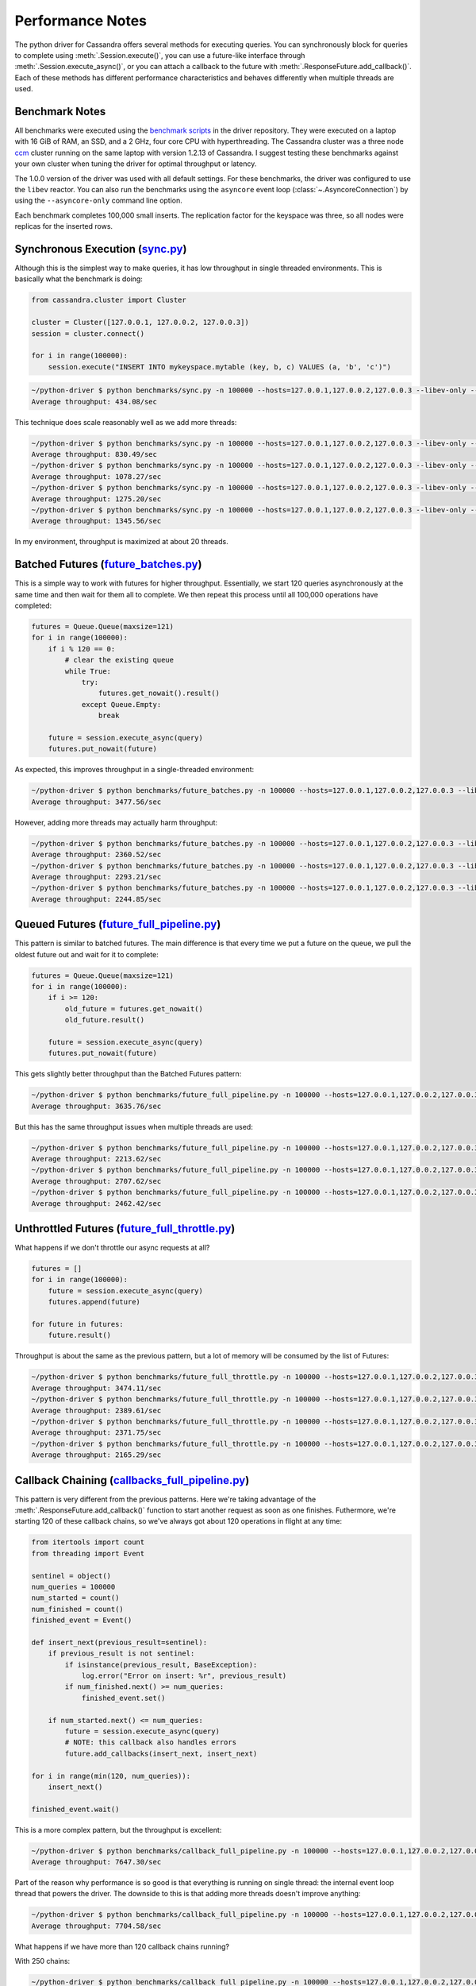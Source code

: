 Performance Notes
=================
The python driver for Cassandra offers several methods for executing queries.
You can synchronously block for queries to complete using
:meth:`.Session.execute()`, you can use a future-like interface through
:meth:`.Session.execute_async()`, or you can attach a callback to the future
with :meth:`.ResponseFuture.add_callback()`.  Each of these methods has
different performance characteristics and behaves differently when
multiple threads are used.

Benchmark Notes
---------------
All benchmarks were executed using the
`benchmark scripts <https://github.com/datastax/python-driver/tree/master/benchmarks>`_
in the driver repository.  They were executed on a laptop with 16 GiB of RAM, an SSD,
and a 2 GHz, four core CPU with hyperthreading.  The Cassandra cluster was a three
node `ccm <https://github.com/pcmanus/ccm>`_ cluster running on the same laptop
with version 1.2.13 of Cassandra. I suggest testing these benchmarks against your
own cluster when tuning the driver for optimal throughput or latency.

The 1.0.0 version of the driver was used with all default settings.  For these
benchmarks, the driver was configured to use the ``libev`` reactor.  You can also run
the benchmarks using the ``asyncore`` event loop (:class:`~.AsyncoreConnection`) 
by using the ``--asyncore-only`` command line option. 

Each benchmark completes 100,000 small inserts. The replication factor for the
keyspace was three, so all nodes were replicas for the inserted rows.

Synchronous Execution (`sync.py <https://github.com/datastax/python-driver/blob/master/benchmarks/sync.py>`_)
-------------------------------------------------------------------------------------------------------------
Although this is the simplest way to make queries, it has low throughput
in single threaded environments.  This is basically what the benchmark
is doing:

.. code-block:: python

    from cassandra.cluster import Cluster

    cluster = Cluster([127.0.0.1, 127.0.0.2, 127.0.0.3])
    session = cluster.connect()

    for i in range(100000):
        session.execute("INSERT INTO mykeyspace.mytable (key, b, c) VALUES (a, 'b', 'c')")

.. code-block:: bash

    ~/python-driver $ python benchmarks/sync.py -n 100000 --hosts=127.0.0.1,127.0.0.2,127.0.0.3 --libev-only --threads=1
    Average throughput: 434.08/sec


This technique does scale reasonably well as we add more threads:

.. code-block:: bash

    ~/python-driver $ python benchmarks/sync.py -n 100000 --hosts=127.0.0.1,127.0.0.2,127.0.0.3 --libev-only --threads=2
    Average throughput: 830.49/sec
    ~/python-driver $ python benchmarks/sync.py -n 100000 --hosts=127.0.0.1,127.0.0.2,127.0.0.3 --libev-only --threads=4
    Average throughput: 1078.27/sec
    ~/python-driver $ python benchmarks/sync.py -n 100000 --hosts=127.0.0.1,127.0.0.2,127.0.0.3 --libev-only --threads=8
    Average throughput: 1275.20/sec
    ~/python-driver $ python benchmarks/sync.py -n 100000 --hosts=127.0.0.1,127.0.0.2,127.0.0.3 --libev-only --threads=16
    Average throughput: 1345.56/sec


In my environment, throughput is maximized at about 20 threads.


Batched Futures (`future_batches.py <https://github.com/datastax/python-driver/blob/master/benchmarks/future_batches.py>`_)
---------------------------------------------------------------------------------------------------------------------------
This is a simple way to work with futures for higher throughput.  Essentially,
we start 120 queries asynchronously at the same time and then wait for them
all to complete. We then repeat this process until all 100,000 operations
have completed:

.. code-block:: python

    futures = Queue.Queue(maxsize=121)
    for i in range(100000):
        if i % 120 == 0:
            # clear the existing queue
            while True:
                try:
                    futures.get_nowait().result()
                except Queue.Empty:
                    break

        future = session.execute_async(query)
        futures.put_nowait(future)

As expected, this improves throughput in a single-threaded environment:

.. code-block:: bash

    ~/python-driver $ python benchmarks/future_batches.py -n 100000 --hosts=127.0.0.1,127.0.0.2,127.0.0.3 --libev-only --threads=1
    Average throughput: 3477.56/sec

However, adding more threads may actually harm throughput:

.. code-block:: bash

    ~/python-driver $ python benchmarks/future_batches.py -n 100000 --hosts=127.0.0.1,127.0.0.2,127.0.0.3 --libev-only --threads=2
    Average throughput: 2360.52/sec
    ~/python-driver $ python benchmarks/future_batches.py -n 100000 --hosts=127.0.0.1,127.0.0.2,127.0.0.3 --libev-only --threads=4
    Average throughput: 2293.21/sec
    ~/python-driver $ python benchmarks/future_batches.py -n 100000 --hosts=127.0.0.1,127.0.0.2,127.0.0.3 --libev-only --threads=8
    Average throughput: 2244.85/sec


Queued Futures (`future_full_pipeline.py <https://github.com/datastax/python-driver/blob/master/benchmarks/future_full_pipeline.py>`_)
--------------------------------------------------------------------------------------------------------------------------------------
This pattern is similar to batched futures.  The main difference is that
every time we put a future on the queue, we pull the oldest future out
and wait for it to complete:

.. code-block:: python

        futures = Queue.Queue(maxsize=121)
        for i in range(100000):
            if i >= 120:
                old_future = futures.get_nowait()
                old_future.result()

            future = session.execute_async(query)
            futures.put_nowait(future)

This gets slightly better throughput than the Batched Futures pattern:

.. code-block:: bash

    ~/python-driver $ python benchmarks/future_full_pipeline.py -n 100000 --hosts=127.0.0.1,127.0.0.2,127.0.0.3 --libev-only --threads=1
    Average throughput: 3635.76/sec

But this has the same throughput issues when multiple threads are used:

.. code-block:: bash

    ~/python-driver $ python benchmarks/future_full_pipeline.py -n 100000 --hosts=127.0.0.1,127.0.0.2,127.0.0.3 --libev-only --threads=2
    Average throughput: 2213.62/sec
    ~/python-driver $ python benchmarks/future_full_pipeline.py -n 100000 --hosts=127.0.0.1,127.0.0.2,127.0.0.3 --libev-only --threads=4
    Average throughput: 2707.62/sec
    ~/python-driver $ python benchmarks/future_full_pipeline.py -n 100000 --hosts=127.0.0.1,127.0.0.2,127.0.0.3 --libev-only --threads=8
    Average throughput: 2462.42/sec

Unthrottled Futures (`future_full_throttle.py <https://github.com/datastax/python-driver/blob/master/benchmarks/future_full_throttle.py>`_)
-------------------------------------------------------------------------------------------------------------------------------------------
What happens if we don't throttle our async requests at all?

.. code-block:: python

    futures = []
    for i in range(100000):
        future = session.execute_async(query)
        futures.append(future)

    for future in futures:
        future.result()

Throughput is about the same as the previous pattern, but a lot of memory will
be consumed by the list of Futures:

.. code-block:: bash

    ~/python-driver $ python benchmarks/future_full_throttle.py -n 100000 --hosts=127.0.0.1,127.0.0.2,127.0.0.3 --libev-only --threads=1
    Average throughput: 3474.11/sec
    ~/python-driver $ python benchmarks/future_full_throttle.py -n 100000 --hosts=127.0.0.1,127.0.0.2,127.0.0.3 --libev-only --threads=2
    Average throughput: 2389.61/sec
    ~/python-driver $ python benchmarks/future_full_throttle.py -n 100000 --hosts=127.0.0.1,127.0.0.2,127.0.0.3 --libev-only --threads=4
    Average throughput: 2371.75/sec
    ~/python-driver $ python benchmarks/future_full_throttle.py -n 100000 --hosts=127.0.0.1,127.0.0.2,127.0.0.3 --libev-only --threads=8
    Average throughput: 2165.29/sec

Callback Chaining (`callbacks_full_pipeline.py <https://github.com/datastax/python-driver/blob/master/benchmarks/callbacks_full_pipeline.py>`_)
-----------------------------------------------------------------------------------------------------------------------------------------------
This pattern is very different from the previous patterns.  Here we're taking
advantage of the :meth:`.ResponseFuture.add_callback()` function to start
another request as soon as one finishes.  Futhermore, we're starting 120
of these callback chains, so we've always got about 120 operations in
flight at any time:

.. code-block:: python

    from itertools import count
    from threading import Event

    sentinel = object()
    num_queries = 100000
    num_started = count()
    num_finished = count()
    finished_event = Event()

    def insert_next(previous_result=sentinel):
        if previous_result is not sentinel:
            if isinstance(previous_result, BaseException):
                log.error("Error on insert: %r", previous_result)
            if num_finished.next() >= num_queries:
                finished_event.set()

        if num_started.next() <= num_queries:
            future = session.execute_async(query)
            # NOTE: this callback also handles errors
            future.add_callbacks(insert_next, insert_next)

    for i in range(min(120, num_queries)):
        insert_next()

    finished_event.wait()

This is a more complex pattern, but the throughput is excellent:

.. code-block:: bash

    ~/python-driver $ python benchmarks/callback_full_pipeline.py -n 100000 --hosts=127.0.0.1,127.0.0.2,127.0.0.3 --libev-only --threads=1
    Average throughput: 7647.30/sec

Part of the reason why performance is so good is that everything is running on
single thread: the internal event loop thread that powers the driver.  The
downside to this is that adding more threads doesn't improve anything:

.. code-block:: bash

    ~/python-driver $ python benchmarks/callback_full_pipeline.py -n 100000 --hosts=127.0.0.1,127.0.0.2,127.0.0.3 --libev-only --threads=2
    Average throughput: 7704.58/sec


What happens if we have more than 120 callback chains running?

With 250 chains:

.. code-block:: bash

    ~/python-driver $ python benchmarks/callback_full_pipeline.py -n 100000 --hosts=127.0.0.1,127.0.0.2,127.0.0.3 --libev-only --threads=1
    Average throughput: 7794.22/sec

Things look pretty good with 250 chains.  If we try 500 chains, we start to max out
all of the connections in the connection pools.  The problem is that the current
version of the driver isn't very good at throttling these callback chains, so
a lot of time gets spent waiting for new connections and performance drops
dramatically:

.. code-block:: bash

    ~/python-driver $ python benchmarks/callback_full_pipeline.py -n 100000 --hosts=127.0.0.1,127.0.0.2,127.0.0.3 --libev-only --threads=1
    Average throughput: 679.61/sec

Until this is improved, you should limit the number of callback chains you run.

PyPy
----
Almost all of these patterns become CPU-bound pretty quickly with CPython, the
normal implementation of python. `PyPy <http://pypy.org>`_ is an alternative
implementation of Python (written in Python) which uses a JIT compiler to
reduce CPU consumption.  This leads to a huge improvement in the driver
performance:

.. code-block:: bash

    ~/python-driver $ pypy benchmarks/callback_full_pipeline.py -n 500000 --hosts=127.0.0.1,127.0.0.2,127.0.0.3 --asyncore-only --threads=1
    Average throughput: 18782.00/sec

Eventually the driver may add C extensions to reduce CPU consumption, which
would probably narrow the gap between the performance of CPython and PyPy.

multiprocessing
---------------
All of the patterns here may be used over multiple processes using the
`multiprocessing <http://docs.python.org/2/library/multiprocessing.html>`_
module.  Multiple processes will scale significantly better than multiple
threads will, so if high throughput is your goal, consider this option.

Just be sure to **never share any** :class:`~.Cluster`, :class:`~.Session`,
**or** :class:`~.ResponseFuture` **objects across multiple processes**. These
objects should all be created after forking the process, not before.
